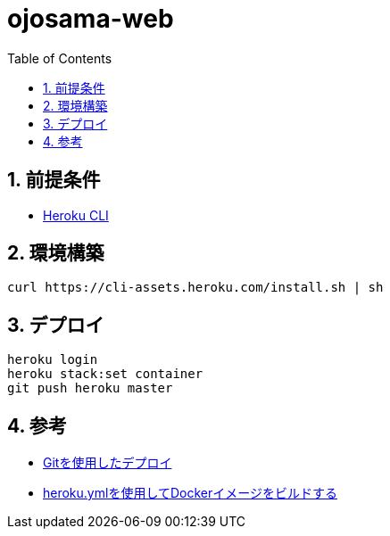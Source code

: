 = ojosama-web
:sectnums:
:toc: left

== 前提条件

* https://devcenter.heroku.com/ja/articles/heroku-cli[Heroku CLI]

== 環境構築

[source,bash]
----
curl https://cli-assets.heroku.com/install.sh | sh
----

== デプロイ

[source,bash]
----
heroku login
heroku stack:set container
git push heroku master
----

== 参考

* https://devcenter.heroku.com/ja/articles/git[Gitを使用したデプロイ]
* https://devcenter.heroku.com/ja/articles/build-docker-images-heroku-yml[heroku.ymlを使用してDockerイメージをビルドする]
